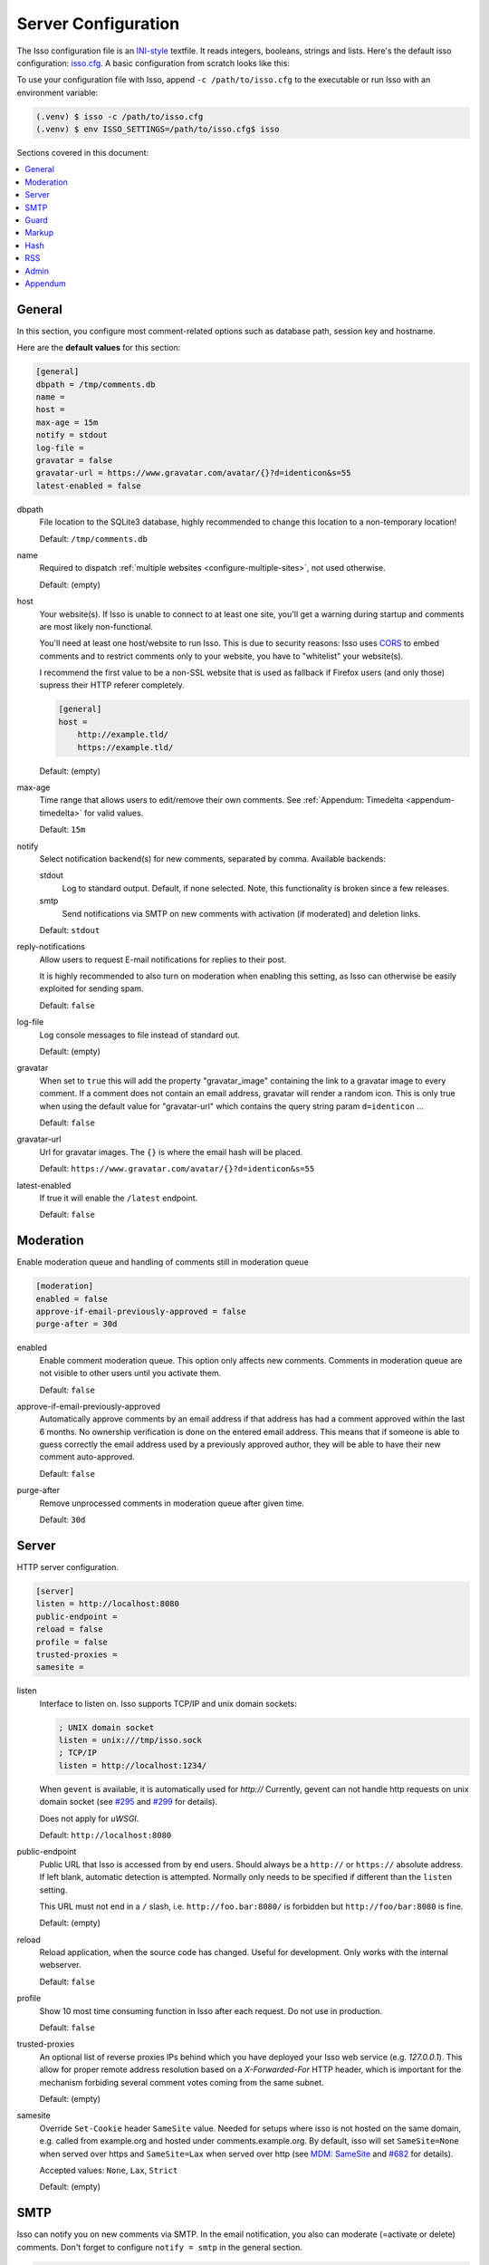 Server Configuration
====================

The Isso configuration file is an `INI-style`__ textfile. It reads integers,
booleans, strings and lists. Here's the default isso configuration:
`isso.cfg <https://github.com/isso-comments/isso/blob/master/isso/isso.cfg>`_. A
basic configuration from scratch looks like this:

.. code-block:: ini
   :caption: ``isso.cfg``

    [general]
    dbpath = /var/lib/isso/comments.db
    host = https://example.tld/
    [server]
    listen = http://localhost:1234/

To use your configuration file with Isso, append ``-c /path/to/isso.cfg`` to
the executable or run Isso with an environment variable:

.. code-block:: console

    (.venv) $ isso -c /path/to/isso.cfg
    (.venv) $ env ISSO_SETTINGS=/path/to/isso.cfg$ isso

__ https://en.wikipedia.org/wiki/INI_file

Sections covered in this document:

.. contents::
    :local:

General
-------

.. _configure-general:

In this section, you configure most comment-related options such as database path,
session key and hostname.

Here are the **default values** for this section:

.. code-block:: ini

    [general]
    dbpath = /tmp/comments.db
    name =
    host =
    max-age = 15m
    notify = stdout
    log-file =
    gravatar = false
    gravatar-url = https://www.gravatar.com/avatar/{}?d=identicon&s=55
    latest-enabled = false

dbpath
    File location to the SQLite3 database, highly recommended to change this
    location to a non-temporary location!

    Default: ``/tmp/comments.db``

name
    Required to dispatch :ref:`multiple websites <configure-multiple-sites>`,
    not used otherwise.

    Default: (empty)

host
    Your website(s). If Isso is unable to connect to at least one site, you'll
    get a warning during startup and comments are most likely non-functional.

    You'll need at least one host/website to run Isso. This is due to security
    reasons: Isso uses CORS_ to embed comments and to restrict comments only to
    your website, you have to "whitelist" your website(s).

    I recommend the first value to be a non-SSL website that is used as fallback
    if Firefox users (and only those) supress their HTTP referer completely.

    .. code-block:: ini

        [general]
        host =
            http://example.tld/
            https://example.tld/

    Default: (empty)

max-age
    Time range that allows users to edit/remove their own comments. See
    :ref:`Appendum: Timedelta <appendum-timedelta>` for valid values.

    Default: ``15m``

notify
    Select notification backend(s) for new comments, separated by comma.
    Available backends:

    stdout
        Log to standard output. Default, if none selected. Note, this
        functionality is broken since a few releases.

    smtp
        Send notifications via SMTP on new comments with activation (if
        moderated) and deletion links.

    Default: ``stdout``

reply-notifications
    Allow users to request E-mail notifications for replies to their post.

    It is highly recommended to also turn on moderation when enabling this
    setting, as Isso can otherwise be easily exploited for sending spam.

    Default: ``false``

log-file
    Log console messages to file instead of standard out.

    Default: (empty)

gravatar
    When set to ``true`` this will add the property "gravatar_image"
    containing the link to a gravatar image to every comment. If a comment
    does not contain an email address, gravatar will render a random icon.
    This is only true when using the default value for "gravatar-url"
    which contains the query string param ``d=identicon`` ...

    Default: ``false``

gravatar-url
    Url for gravatar images. The ``{}`` is where the email hash will be placed.

    Default: ``https://www.gravatar.com/avatar/{}?d=identicon&s=55``

latest-enabled
    If true it will enable the ``/latest`` endpoint.

    Default: ``false``


.. _CORS: https://developer.mozilla.org/en/docs/HTTP/Access_control_CORS


.. _configure-moderation:

Moderation
----------

Enable moderation queue and handling of comments still in moderation queue

.. code-block:: ini

    [moderation]
    enabled = false
    approve-if-email-previously-approved = false
    purge-after = 30d

enabled
    Enable comment moderation queue. This option only affects new comments.
    Comments in moderation queue are not visible to other users until you
    activate them.

    Default: ``false``

approve-if-email-previously-approved
    Automatically approve comments by an email address if that address has
    had a comment approved within the last 6 months. No ownership verification
    is done on the entered email address. This means that if someone is able
    to guess correctly the email address used by a previously approved author,
    they will be able to have their new comment auto-approved.

    Default: ``false``

purge-after
    Remove unprocessed comments in moderation queue after given time.

    Default: ``30d``


.. _configure-server-block:

Server
------

HTTP server configuration.

.. code-block:: ini

    [server]
    listen = http://localhost:8080
    public-endpoint =
    reload = false
    profile = false
    trusted-proxies =
    samesite =

listen
    Interface to listen on. Isso supports TCP/IP and unix domain sockets:

    .. code-block:: ini

        ; UNIX domain socket
        listen = unix:///tmp/isso.sock
        ; TCP/IP
        listen = http://localhost:1234/

    When ``gevent`` is available, it is automatically used for `http://`
    Currently, gevent can not handle http requests on unix domain socket
    (see `#295 <https://github.com/surfly/gevent/issues/295>`_ and
    `#299 <https://github.com/surfly/gevent/issues/299>`_ for details).

    Does not apply for `uWSGI`.

    Default: ``http://localhost:8080``

public-endpoint
    Public URL that Isso is accessed from by end users. Should always be
    a ``http://`` or ``https://`` absolute address. If left blank, automatic
    detection is attempted. Normally only needs to be specified if different
    than the ``listen`` setting.

    This URL must not end in a ``/`` slash, i.e. ``http://foo.bar:8080/`` is
    forbidden but ``http://foo/bar:8080`` is fine.

    Default: (empty)

    .. versionchanged:: 0.13
        Trailing slash now forbidden.

reload
    Reload application, when the source code has changed. Useful for
    development. Only works with the internal webserver.

    Default: ``false``

profile
    Show 10 most time consuming function in Isso after each request. Do
    not use in production.

    Default: ``false``

trusted-proxies
    An optional list of reverse proxies IPs behind which you have deployed
    your Isso web service (e.g. `127.0.0.1`).
    This allow for proper remote address resolution based on a
    `X-Forwarded-For` HTTP header, which is important for the mechanism
    forbiding several comment votes coming from the same subnet.

    Default: (empty)

samesite
    Override ``Set-Cookie`` header ``SameSite`` value.
    Needed for setups where isso is not hosted on the same domain, e.g. called
    from example.org and hosted under comments.example.org.
    By default, isso will set ``SameSite=None`` when served over https and
    ``SameSite=Lax`` when served over http
    (see `MDM: SameSite <https://developer.mozilla.org/en-US/docs/Web/HTTP/Headers/Set-Cookie/SameSite>`_
    and `#682 <https://github.com/isso-comments/isso/issues/682>`_ for details).

    Accepted values: ``None``, ``Lax``, ``Strict``

    Default: (empty)

.. _configure-smtp:

SMTP
----

Isso can notify you on new comments via SMTP. In the email notification, you
also can moderate (=activate or delete) comments. Don't forget to configure
``notify = smtp`` in the general section.

.. code-block:: ini

    [smtp]
    username =
    password =
    host = localhost
    port = 587
    security = starttls
    to =
    from =
    timeout = 10

username
    Self-explanatory, *optional*

    Default: (empty)

password
    self-explanatory (yes, plain text, create a dedicated account for
    notifications), *optional*.

    Default: (empty)

host
    SMTP server

    Default: ``localhost``

port
    SMTP port

    Default: ``587``

security
    Use a secure connection to the server.

    Accepted values: ``none``, ``starttls``, ``ssl``

    Default: ``starttls``

    .. todo: Following is outdated.
       Note that there is no easy way for Python 2.7 and 3.3 to implement
       certification validation and thus the connection is vulnerable to
       Man-in-the-Middle attacks. You should definitely use a dedicated SMTP
       account for Isso in that case.

to
    Recipient address, e.g. your email address

    Default: (empty)

from
    Sender address, e.g. ``"Foo Bar" <isso@example.tld>``

    Default: (empty)

timeout
    Specify a timeout in seconds for blocking operations like the
    connection attempt.

    Default: ``10``


Guard
-----

Enable basic spam protection features, e.g. rate-limit per IP address (``/24``
for IPv4, ``/48`` for IPv6).

.. code-block:: ini

    [guard]
    enabled = true
    ratelimit = 2
    direct-reply = 3
    reply-to-self = false
    require-author = false
    require-email = false

enabled
    Enable guard, recommended in production. Not useful for debugging
    purposes.

    Default: ``true``

ratelimit
    Limit to N new comments per minute.

    Default: ``2``

direct-reply
    How many comments directly to the thread (prevent a simple
    `while true; do curl ...; done`.

    Default: ``3``

reply-to-self
    Allow commenters to reply to their own comments when they could still edit
    the comment. After the editing timeframe is gone, commenters can reply to
    their own comments anyways.

    Default: ``false``

require-author
    Force commenters to enter a value into the author field. No validation is
    performed on the provided value.

    Default: ``false``

require-email
    Force commenters to enter a value into the email field. No validation is
    performed on the provided value.

    Default: ``false``

.. _configure-markup:

Markup
------

Customize markup and sanitized HTML. Currently, only Markdown (via Misaka) is
supported, but new languages are relatively easy to add.
For a more detailed explanation, see :doc:`/docs/reference/markdown-config`.

.. code-block:: ini

    [markup]
    options = strikethrough, superscript, autolink, fenced-code
    flags =
    allowed-elements =
    allowed-attributes =

options
    `Misaka-specific Markdown extensions <https://misaka.61924.nl/#api>`_, all
    extension options can be used there, separated by comma, either by their
    name (``fenced-code``) or as ``EXT_FENCED_CODE``.

    Note: Use e.g. ``fenced-code`` (with a ``-`` dash) instead of
    ``fenced_code`` (underline) to refer to extension names.

    For a more detailed explanation, see
    :ref:`Markdown Configuration: Extensions <available-markdown-options>`

    Default: ``strikethrough, superscript, autolink, fenced-code``

flags
    `Misaka-specific HTML rendering flags
    <https://misaka.61924.nl/#html-render-flags>`_, all html rendering flags
    can be used here, separated by comma, either by their name (``hard-wrap``)
    or as e.g. ``HTML_HARD_WRAP``.

    For a more detailed explanation, see :doc:`/docs/reference/markdown-config`.

    Default: (empty)

    .. versionadded:: 0.12.4

allowed-elements
    **Additional** HTML tags to allow in the generated output, comma-separated.

    By default, only ``a``, ``blockquote``, ``br``, ``code``, ``del``, ``em``,
    ``h1``, ``h2``, ``h3``, ``h4``, ``h5``, ``h6``, ``hr``, ``ins``, ``li``,
    ``ol``, ``p``, ``pre``, ``strong``, ``table``, ``tbody``, ``td``, ``th``,
    ``thead`` and ``ul`` are allowed.

    For a more detailed explanation, see :doc:`/docs/reference/markdown-config`.

    .. warning::

       This option (together with ``allowed-attributes``) is frequently
       misunderstood. Setting e.g. this list to only ``a, blockquote`` will
       mean that ``br, code, del, ...`` and all other default allowed tags are
       still allowed. You can only add *additional* elements here.

       It is planned to change this behavior, see
       `this issue <https://github.com/isso-comments/isso/issues/751>`_.

    Default: (empty)

allowed-attributes
    **Additional** HTML attributes (independent from elements) to allow in the
    generated output, comma-separated.

    By default, only ``align`` and ``href`` are allowed (same caveats as for
    ``allowed-elements`` above apply)

    For a more detailed explanation, see :doc:`/docs/reference/markdown-config`.

    Default: (empty)

.. note:: To allow images in comments, you need to add
   ``allowed-elements = img`` and *also* ``allowed-attributes = src``.

Hash
----

Customize used hash functions to hide the actual email addresses from
commenters but still be able to generate an identicon.

.. code-block:: ini

    [hash]
    salt = Eech7co8Ohloopo9Ol6baimi
    algorithm = pbkdf2

salt
    A salt is used to protect against rainbow tables. Isso does not make use of
    pepper (yet). The default value has been in use since the release of Isso
    and generates the same identicons for same addresses across installations.

    Default: ``Eech7co8Ohloopo9Ol6baimi``

algorithm
    Hash algorithm to use -- either from Python's ``hashlib`` or PBKDF2 (a
    computational expensive hash function).

    The actual identifier for PBKDF2 is ``pbkdf2:1000:6:sha1``, which means
    1000 iterations, 6 bytes to generate and SHA1 as pseudo-random family used
    for key strengthening.
    Arguments have to be in that order, but can be reduced to ``pbkdf2:4096``
    for example to override the iterations only.

    Default: ``pbkdf2``

.. _configure-rss:

RSS
---

Isso can provide an Atom feed for each comment thread. Users can use
them to subscribe to comments and be notified of changes. Atom feeds
are enabled as soon as there is a base URL defined in this section.

.. code-block:: ini

    [rss]
    base =
    limit = 100

base
    Base URL to use to build complete URI to pages (by appending the URI from Isso)

    Default: (empty)

limit
    number of most recent comments to return for a thread

    Default: ``100``

Admin
-----

.. _configure-admin:

Isso has an optional web administration interface that can be used to moderate
comments. The interface is available under ``/admin`` on your isso URL.

.. code-block:: ini

   [admin]
   enabled = true
   password = please_choose_a_strong_password

enabled
   Whether to enable the admin interface

   Default: ``false``

password
   The plain text password to use for logging into the administration interface

   Default: ``please_choose_a_strong_password``

Appendum
--------

.. _appendum-timedelta:

Timedelta
    A human-friendly representation of a time range: `1m` equals to 60
    seconds. This works for years (y), weeks (w), days (d) and seconds (s),
    e.g. `30s` equals 30 to seconds.

    You can add different types: `1m30s` equals to 90 seconds, `3h45m12s`
    equals to 3 hours, 45 minutes and 12 seconds (12512 seconds).

.. _appendum-values:

URLs
    Strings should not contain quotes, e.g. ``public-endpoint = https://isso.dev``
    is correct, ``= "https://isso.dev"`` is wrong
Booleans
    For items that can be turned either on or off, acceptable values are (see
    `getboolean`_):

    - For ``True``, use ``1``, ``yes``, ``true``, or ``on``
    - For ``False``, use ``0``, ``no``, ``false``, or ``off``

.. todo:: Unify on ``true``/``false`` and remove occurrences of
   ``on``/``off`` etc.

.. _getboolean: https://docs.python.org/3/library/configparser.html#configparser.ConfigParser.getboolean
